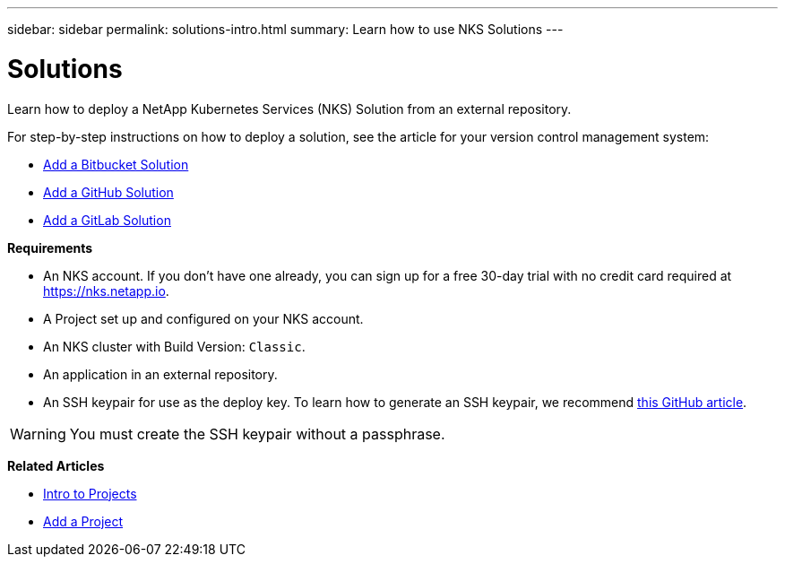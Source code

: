 ---
sidebar: sidebar
permalink: solutions-intro.html
summary: Learn how to use NKS Solutions
---

= Solutions

Learn how to deploy a NetApp Kubernetes Services (NKS) Solution from an external repository.

For step-by-step instructions on how to deploy a solution, see the article for your version control management system:

* link:solutions-add-solution-from-bitbucket.html[Add a Bitbucket Solution]
* link:solutions-add-solution-from-github.html[Add a GitHub Solution]
* link:solutions-add-solution-from-gitlab.html[Add a GitLab Solution]

**Requirements**

* An NKS account. If you don't have one already, you can sign up for a free 30-day trial with no credit card required at https://nks.netapp.io.
* A Project set up and configured on your NKS account.
* An NKS cluster with Build Version: `Classic`.
* An application in an external repository.
* An SSH keypair for use as the deploy key. To learn how to generate an SSH keypair, we recommend https://help.github.com/en/github/authenticating-to-github/generating-a-new-ssh-key-and-adding-it-to-the-ssh-agent#generating-a-new-ssh-key[this GitHub article].

WARNING: You must create the SSH keypair without a passphrase.

**Related Articles**

* link:projects-intro.html[Intro to Projects]
* link:projects-add-project.html[Add a Project]
